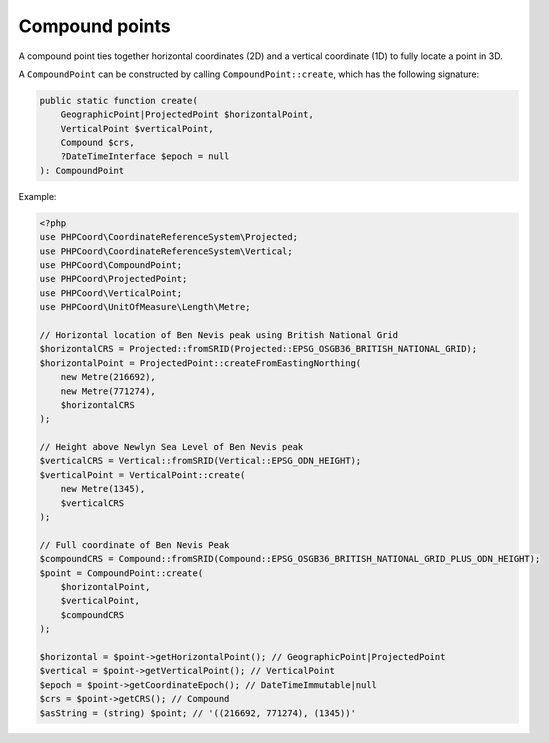 Compound points
===============

A compound point ties together horizontal coordinates (2D) and a vertical coordinate (1D) to fully locate a point in 3D.

A ``CompoundPoint`` can be constructed by calling ``CompoundPoint::create``, which has the following signature:

.. code-block:: php

    public static function create(
        GeographicPoint|ProjectedPoint $horizontalPoint,
        VerticalPoint $verticalPoint,
        Compound $crs,
        ?DateTimeInterface $epoch = null
    ): CompoundPoint


Example:

.. code-block:: php

    <?php
    use PHPCoord\CoordinateReferenceSystem\Projected;
    use PHPCoord\CoordinateReferenceSystem\Vertical;
    use PHPCoord\CompoundPoint;
    use PHPCoord\ProjectedPoint;
    use PHPCoord\VerticalPoint;
    use PHPCoord\UnitOfMeasure\Length\Metre;

    // Horizontal location of Ben Nevis peak using British National Grid
    $horizontalCRS = Projected::fromSRID(Projected::EPSG_OSGB36_BRITISH_NATIONAL_GRID);
    $horizontalPoint = ProjectedPoint::createFromEastingNorthing(
        new Metre(216692),
        new Metre(771274),
        $horizontalCRS
    );

    // Height above Newlyn Sea Level of Ben Nevis peak
    $verticalCRS = Vertical::fromSRID(Vertical::EPSG_ODN_HEIGHT);
    $verticalPoint = VerticalPoint::create(
        new Metre(1345),
        $verticalCRS
    );

    // Full coordinate of Ben Nevis Peak
    $compoundCRS = Compound::fromSRID(Compound::EPSG_OSGB36_BRITISH_NATIONAL_GRID_PLUS_ODN_HEIGHT);
    $point = CompoundPoint::create(
        $horizontalPoint,
        $verticalPoint,
        $compoundCRS
    );

    $horizontal = $point->getHorizontalPoint(); // GeographicPoint|ProjectedPoint
    $vertical = $point->getVerticalPoint(); // VerticalPoint
    $epoch = $point->getCoordinateEpoch(); // DateTimeImmutable|null
    $crs = $point->getCRS(); // Compound
    $asString = (string) $point; // '((216692, 771274), (1345))'
